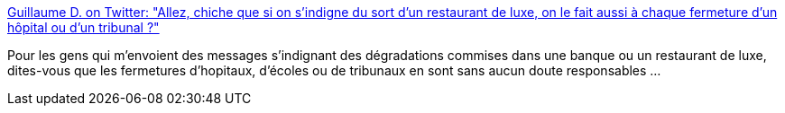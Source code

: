 :jbake-type: post
:jbake-status: published
:jbake-title: Guillaume D. on Twitter: "Allez, chiche que si on s'indigne du sort d'un restaurant de luxe, on le fait aussi à chaque fermeture d'un hôpital ou d'un tribunal ?"
:jbake-tags: france,politique,_mois_mars,_année_2019
:jbake-date: 2019-03-17
:jbake-depth: ../
:jbake-uri: shaarli/1552840414000.adoc
:jbake-source: https://nicolas-delsaux.hd.free.fr/Shaarli?searchterm=https%3A%2F%2Ftwitter.com%2FGDeleur%2Fstatus%2F1107015115298213889&searchtags=france+politique+_mois_mars+_ann%C3%A9e_2019
:jbake-style: shaarli

https://twitter.com/GDeleur/status/1107015115298213889[Guillaume D. on Twitter: "Allez, chiche que si on s'indigne du sort d'un restaurant de luxe, on le fait aussi à chaque fermeture d'un hôpital ou d'un tribunal ?"]

Pour les gens qui m'envoient des messages s'indignant des dégradations commises dans une banque ou un restaurant de luxe, dites-vous que les fermetures d'hopitaux, d'écoles ou de tribunaux en sont sans aucun doute responsables ...

